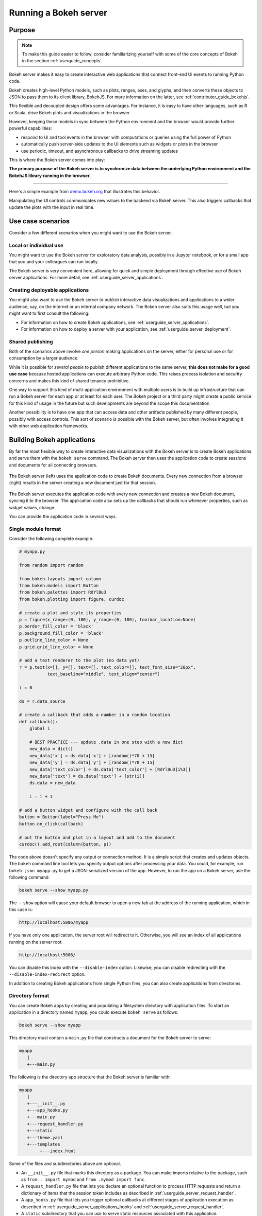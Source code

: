 .. _userguide_server:

Running a Bokeh server
======================

.. _userguide_server_purpose:

Purpose
-------

.. note::
    To make this guide easier to follow, consider familiarizing
    yourself with some of the core concepts of Bokeh in the section
    :ref:`userguide_concepts`.

Bokeh server makes it easy to create interactive web applications that connect
front-end UI events to running Python code.

Bokeh creates high-level Python models, such as plots, ranges, axes, and
glyphs, and then converts these objects to JSON to pass them to its client
library, BokehJS. For more information on the latter, see
:ref:`contributor_guide_bokehjs`.

This flexible and decoupled design offers some advantages. For instance, it is
easy to have other languages, such as R or Scala, drive Bokeh plots and
visualizations in the browser.

However, keeping these models in sync between the Python environment and the
browser would provide further powerful capabilities:

* respond to UI and tool events in the browser with computations or queries
  using the full power of Python
* automatically push server-side updates to the UI elements such as widgets or
  plots in the browser
* use periodic, timeout, and asynchronous callbacks to drive streaming updates

This is where the Bokeh server comes into play:

**The primary purpose of the Bokeh server is to synchronize data between the
underlying Python environment and the BokehJS library running in the browser.**

----

Here's a simple example from `demo.bokeh.org`_ that illustrates this behavior.

.. raw:: html

    <div>
    <iframe
        src="https://demo.bokeh.org/sliders"
        frameborder="0"
        style="overflow:hidden;height:400px;width: 90%;

        -moz-transform-origin: top left;
        -webkit-transform-origin: top left;
        -o-transform-origin: top left;
        -ms-transform-origin: top left;
        transform-origin: top left;"
        height="460"
    ></iframe>
    </div>

Manipulating the UI controls communicates new values to the backend via Bokeh
server. This also triggers callbacks that update the plots with the input in
real time.

.. _userguide_server_use_case:

Use case scenarios
------------------

Consider a few different scenarios when you might want to use the Bokeh server.

.. _userguide_server_use_case_individual:

Local or individual use
~~~~~~~~~~~~~~~~~~~~~~~

You might want to use the Bokeh server for exploratory data analysis, possibly
in a Jupyter notebook, or for a small app that you and your colleagues can run
locally.

The Bokeh server is very convenient here, allowing for quick and simple
deployment through effective use of Bokeh server applications. For more
detail, see :ref:`userguide_server_applications`.

.. _userguide_server_use_case_deployed:

Creating deployable applications
~~~~~~~~~~~~~~~~~~~~~~~~~~~~~~~~

You might also want to use the Bokeh server to publish interactive data
visualizations and applications to a wider audience, say, on the internet
or an internal company network. The Bokeh server also suits this usage well,
but you might want to first consult the following:

* For information on how to create Bokeh applications, see
  :ref:`userguide_server_applications`.
* For information on how to deploy a server with your application, see
  :ref:`userguide_server_deployment`.


.. _userguide_server_use_case_shared:

Shared publishing
~~~~~~~~~~~~~~~~~

Both of the scenarios above involve *one person* making applications on the
server, either for personal use or for consumption by a larger audience.

While it is possible for *several people* to publish different applications
to the same server, **this does not make for a good use case** because hosted
applications can execute arbitrary Python code. This raises process isolation
and security concerns and makes this kind of shared tenancy prohibitive.

One way to support this kind of multi-application environment with multiple
users is to build up infrastructure that can run a Bokeh server for each app or
at least for each user. The Bokeh project or a third party might create a
public service for this kind of usage in the future but such developments are
beyond the scope this documentation.

Another possibility is to have one app that can access data and other artifacts
published by many different people, possibly with access controls. This sort of
scenario *is* possible with the Bokeh server, but often involves integrating it
with other web application frameworks.

.. _userguide_server_applications:

Building Bokeh applications
---------------------------

By far the most flexible way to create interactive data visualizations with
the Bokeh server is to create Bokeh applications and serve them with the
``bokeh serve`` command. The Bokeh server then uses the application code to
create sessions and documents for all connecting browsers.

.. figure:: /_images/bokeh_serve.svg
    :align: center
    :width: 65%

    The Bokeh server (left) uses the application code to create Bokeh
    documents. Every new connection from a browser (right) results in
    the server creating a new document just for that session.

The Bokeh server executes the application code with every new connection and
creates a new Bokeh document, syncing it to the browser. The application code
also sets up the callbacks that should run whenever properties, such as widget
values, change.

You can provide the application code in several ways.

.. _userguide_server_applications_single_module:

Single module format
~~~~~~~~~~~~~~~~~~~~

Consider the following complete example.

.. code-block:: python

    # myapp.py

    from random import random

    from bokeh.layouts import column
    from bokeh.models import Button
    from bokeh.palettes import RdYlBu3
    from bokeh.plotting import figure, curdoc

    # create a plot and style its properties
    p = figure(x_range=(0, 100), y_range=(0, 100), toolbar_location=None)
    p.border_fill_color = 'black'
    p.background_fill_color = 'black'
    p.outline_line_color = None
    p.grid.grid_line_color = None

    # add a text renderer to the plot (no data yet)
    r = p.text(x=[], y=[], text=[], text_color=[], text_font_size="26px",
               text_baseline="middle", text_align="center")

    i = 0

    ds = r.data_source

    # create a callback that adds a number in a random location
    def callback():
        global i

        # BEST PRACTICE --- update .data in one step with a new dict
        new_data = dict()
        new_data['x'] = ds.data['x'] + [random()*70 + 15]
        new_data['y'] = ds.data['y'] + [random()*70 + 15]
        new_data['text_color'] = ds.data['text_color'] + [RdYlBu3[i%3]]
        new_data['text'] = ds.data['text'] + [str(i)]
        ds.data = new_data

        i = i + 1

    # add a button widget and configure with the call back
    button = Button(label="Press Me")
    button.on_click(callback)

    # put the button and plot in a layout and add to the document
    curdoc().add_root(column(button, p))

The code above doesn't specify any output or connection method. It is a simple
script that creates and updates objects. The ``bokeh`` command line tool lets
you specify output options after processing your data. You could, for example,
run ``bokeh json myapp.py`` to get a JSON-serialized version of the app.
However, to run the app on a Bokeh server, use the following command:

.. code-block:: sh

    bokeh serve --show myapp.py

The ``--show`` option will cause your default browser to open a new tab at the
address of the running application, which in this case is:

.. code-block:: none

    http://localhost:5006/myapp

If you have only one application, the server root will redirect to it.
Otherwise, you will see an index of all applications running on the server
root:

.. code-block:: none

    http://localhost:5006/

You can disable this index with the ``--disable-index`` option. Likewise, you
can disable redirecting with the ``--disable-index-redirect`` option.

In addition to creating Bokeh applications from single Python files, you can
also create applications from directories.


.. _userguide_server_applications_directory:

Directory format
~~~~~~~~~~~~~~~~

You can create Bokeh apps by creating and populating a filesystem directory
with application files. To start an application in a directory named ``myapp``,
you could execute ``bokeh serve`` as follows:

.. code-block:: sh

    bokeh serve --show myapp

This directory must contain a ``main.py`` file that constructs a document for
the Bokeh server to serve:

.. code-block:: none

    myapp
       |
       +---main.py

The following is the directory app structure that the Bokeh server is familiar
with:

.. code-block:: none

    myapp
       |
       +---__init__.py
       +---app_hooks.py
       +---main.py
       +---request_handler.py
       +---static
       +---theme.yaml
       +---templates
            +---index.html

Some of the files and subdirectories above are optional.

* An ``__init__.py`` file that marks this directory as a package. You can make
  imports relative to the package, such as ``from . import mymod`` and
  ``from .mymod import func``.

* A ``request_handler.py`` file that lets you declare an optional function to
  process HTTP requests and return a dictionary of items that the session token
  includes as described in :ref:`userguide_server_request_handler`.

* A ``app_hooks.py`` file that lets you trigger optional callbacks at different
  stages of application execution as described in
  :ref:`userguide_server_applications_hooks` and
  :ref:`userguide_server_request_handler`.

* A ``static`` subdirectory that you can use to serve static resources
  associated with this application.

* A ``theme.yaml`` file where you can declare default attributes for Bokeh to
  apply to model types.

* A ``templates`` subdirectory with an ``index.html`` Jinja template file. The
  directory may contain additional Jinja templates for ``index.html`` to refer
  to. The template should have the same parameters as the
  :class:`~bokeh.core.templates.FILE` template. For more information, see
  :ref:`userguide_server_template`.

When executing your ``main.py``, the Bokeh server ensures that the standard
``__file__`` module attribute works as you would expect. So you can include
data files or custom user-defined models in your directory however you like.

Bokeh also adds the application directory ``sys.path`` to facilitate importing
of Python modules in the application directory. However, if an ``__init__.py``
is in the directory, you can use the app as a package as well as make standard
package-relative imports.

Here's an example of a more developed directory tree:

.. code-block:: none

    myapp
       |
       +---__init__.py
       |
       +---app_hooks.py
       +---data
       |    +---things.csv
       |
       +---helpers.py
       +---main.py
       |---models
       |    +---custom.js
       |
       +---request_handler.py
       +---static
       |    +---css
       |    |    +---special.css
       |    |
       |    +---images
       |    |    +---foo.png
       |    |    +---bar.png
       |    |
       |    +---js
       |        +---special.js
       |
       |---templates
       |    +---index.html
       |
       +---theme.yaml

In this case, your code might be similar to the following:

.. code-block:: python

    from os.path import dirname, join
    from .helpers import load_data

    load_data(join(dirname(__file__), 'data', 'things.csv'))

The code to load a JavaScript implementation for a custom model from
``models/custom.js`` is also similar.

.. _userguide_server_template:

Customizing the application's Jinja template
~~~~~~~~~~~~~~~~~~~~~~~~~~~~~~~~~~~~~~~~~~~~

The :ref:`userguide_server_applications_directory` section mentions that you
can override the default Jinja template, which the Bokeh server uses to
generate user-facing HTML.

This lets you use CSS and JavaScript to tweak the way the application appears
in the browser.

For more details on how Jinja templating works, see the
`Jinja project documentation`_.

Embedding figures in the template
'''''''''''''''''''''''''''''''''

To reference a Bokeh figure in the templated code, you need to set its ``name``
attribute and add the figure to the current document root in the main thread of
your Bokeh app, that is ``main.py``.

.. code-block:: python

    from bokeh.plotting import curdoc

    # templates can refer to a configured name value
    plot = figure(name="bokeh_jinja_figure")

    curdoc().add_root(plot)

You can then use that name in the corresponding Jinja template to reference the
figure via the ``roots`` template parameter as follows:

.. code-block:: html

    {% extends base %}

    {% block contents %}
    <div>
        {{ embed(roots.bokeh_jinja_figure) }}
    </div>
    {% endblock %}

Defining custom variables
'''''''''''''''''''''''''

You can pass custom variables to the template with the
``curdoc().template_variables`` dictionary as follows:

.. code-block:: python

    # set a new single key/value pair
    curdoc().template_variables["user_id"] = user_id

    # or update multiple pairs at once
    curdoc().template_variables.update(first_name="Mary", last_name="Jones")

You can then reference the variables in the corresponding Jinja template.

.. code-block:: html

    {% extends base %}

    {% block contents %}
    <div>
        <p> Hello {{ user_id }}, AKA '{{ last_name }}, {{ first_name }}'! </p>
    </div>
    {% endblock %}

.. _userguide_server_session_request:

Accessing HTTP requests
~~~~~~~~~~~~~~~~~~~~~~~

When creating a session for an application, Bokeh makes the session context
available as ``curdoc().session_context``. The most useful function of the
session context is to make the Tornado HTTP request object available to the
application as ``session_context.request``. HTTP requests are not available
directly because of an incompatibility with ``--num-procs``. Instead, only the
``arguments`` attribute is available in full and only a subset of ``cookies``
and ``headers`` allowed by the ``--include-headers``, ``--exclude-headers``,
``--include-cookies``, and ``--exclude-cookies`` parameters is available.
Attempting to access any other attribute on a ``request`` results in an error.

You can enable additional request attributes as described in
:ref:`userguide_server_request_handler`.

The following code accesses the request ``arguments`` to provide a value for
the variable ``N`` that could, for example, control the number of plot points.

.. code-block:: python

  # request.arguments is a dict that maps argument names to lists of strings,
  # for example, the query string ?N=10 results in {'N': [b'10']}

  args = curdoc().session_context.request.arguments

  try:
    N = int(args.get('N')[0])
  except:
    N = 200

.. warning::
  The request object makes inspecting values, such as ``arguments``, easy.
  However, calling any of the Tornado methods, such as ``finish()``,  or
  writing directly to ``request.connection`` is unsupported and results in
  undefined behavior.


.. _userguide_server_request_handler:

Request handler hooks
~~~~~~~~~~~~~~~~~~~~~

To provide additional information where full Tornado HTTP requests may not be
available, you can define a custom handler hook.

To do so, create an app in :ref:`directory format<userguide_server_applications_directory>` and
include a file called ``request_handler.py`` in the directory. This file must
include a ``process_request`` function.

.. code-block:: python

    def process_request(request):
        '''If present, this function executes when an HTTP request arrives.'''
        return {}

The process then passes Tornado HTTP requests to the handler, which returns a
dictionary for ``curdoc().session_context.token_payload``. This lets you work
around some of the ``--num-procs`` issues and provide additional information.

.. _userguide_server_applications_callbacks:

Callbacks and events
~~~~~~~~~~~~~~~~~~~~

Before jumping into callbacks and events specifically in the context of the
Bokeh server, it's worth discussing different use cases for callbacks in
general.

JavaScript callbacks in the browser
'''''''''''''''''''''''''''''''''''

Whether you are using the Bokeh server or not, you can create callbacks that
execute in the browser with ``CustomJS`` and other methods. For more
information and examples, see :ref:`userguide_interaction_jscallbacks`.

``CustomJS`` callbacks **never** execute Python code, not even if you convert a
Python callback into JavaScript. ``CustomJS`` callbacks only execute inside the
browser's JavaScript interpreter, which means that they can only interact with
JavaScript data and functions, such as BokehJS models.

Python callbacks with Jupyter interactors
'''''''''''''''''''''''''''''''''''''''''

When working with Jupyter notebooks, you can use Jupyter interactors to quickly
create simple GUI forms. Updates to GUI widgets trigger Python callbacks that
execute in the Python kernel of Jupyter. It is often useful to have these
callbacks call :func:`~bokeh.io.push_notebook` to push updates to displayed
plots. For more information, see
:ref:`userguide_jupyter_notebook_jupyter_interactors`.

.. note::
    You can push plot updates from Python to BokehJS with
    :func:`~bokeh.io.push_notebook`. For two-way communication, embed a Bokeh
    server in the notebook. For example, this lets range and selection updates
    trigger Python callbacks. For further details, see
    :bokeh-tree:`examples/howto/server_embed/notebook_embed.ipynb`

Updating from threads
'''''''''''''''''''''

You can make blocking computations in separate threads. However, you **must**
schedule document updates via a next tick callback. This callback executes
as soon as possible with the next iteration of the Tornado event loop and
automatically acquires necessary locks to safely update the document state.

.. warning::
    The ONLY safe operations to perform on a document from a different thread
    are :func:`~bokeh.document.Document.add_next_tick_callback` and
    :func:`~bokeh.document.Document.remove_next_tick_callback`

Remember, direct updates to the document state issuing from another thread,
whether through other document methods or setting of Bokeh model properties,
risk data and protocol corruption.

To allow all threads access to the same document, save a local copy of
``curdoc()``. The example below illustrates this process.

.. code-block:: python

    import time
    from functools import partial
    from random import random
    from threading import Thread

    from bokeh.models import ColumnDataSource
    from bokeh.plotting import curdoc, figure

    # only modify from a Bokeh session callback
    source = ColumnDataSource(data=dict(x=[0], y=[0]))

    # This is important! Save curdoc() to make sure all threads
    # see the same document.
    doc = curdoc()

    async def update(x, y):
        source.stream(dict(x=[x], y=[y]))

    def blocking_task():
        while True:
            # do some blocking computation
            time.sleep(0.1)
            x, y = random(), random()

            # but update the document from a callback
            doc.add_next_tick_callback(partial(update, x=x, y=y))

    p = figure(x_range=[0, 1], y_range=[0,1])
    l = p.circle(x='x', y='y', source=source)

    doc.add_root(p)

    thread = Thread(target=blocking_task)
    thread.start()

To see this example in action, save the above code to a Python file, for
example, ``testapp.py``, and then execute the following command:

.. code-block:: sh

    bokeh serve --show testapp.py

.. warning::
    There is currently no locking around adding next tick callbacks to
    documents. Bokeh should have a more fine-grained locking for callback
    methods in the future, but for now it is best to have each thread add no
    more than one callback to the document.

Updating from unlocked callbacks
''''''''''''''''''''''''''''''''

Normally Bokeh session callbacks recursively lock the document until all
future work they initiate is completed. However, you may want to drive
blocking computations from callbacks using Tornado's ``ThreadPoolExecutor``
in an asynchronous callback. This requires that you use the
:func:`~bokeh.document.without_document_lock` decorator to suppress the normal
locking behavior.

As with the thread example above, **all actions that update document state
must go through a next tick callback**.

The following example demonstrates an application that drives a blocking
computation from one unlocked Bokeh session callback. It yields to a blocking
function that runs on the thread pool executor and then updates with a next
tick callback. The example also updates the state simply from a standard locked
session callback with a different update rate.

.. code-block:: python

    import asyncio
    import time
    from concurrent.futures import ThreadPoolExecutor
    from functools import partial

    from bokeh.document import without_document_lock
    from bokeh.models import ColumnDataSource
    from bokeh.plotting import curdoc, figure

    source = ColumnDataSource(data=dict(x=[0], y=[0], color=["blue"]))

    i = 0

    doc = curdoc()

    executor = ThreadPoolExecutor(max_workers=2)

    def blocking_task(i):
        time.sleep(1)
        return i

    # the unlocked callback uses this locked callback to safely update
    async def locked_update(i):
        source.stream(dict(x=[source.data['x'][-1]+1], y=[i], color=["blue"]))

    # this unlocked callback will not prevent other session callbacks from
    # executing while it is running
    @without_document_lock
    async def unlocked_task():
        global i
        i += 1
        res = await asyncio.wrap_future(executor.submit(blocking_task, i), loop=None)
        doc.add_next_tick_callback(partial(locked_update, i=res))

    async def update():
        source.stream(dict(x=[source.data['x'][-1]+1], y=[i], color=["red"]))

    p = figure(x_range=[0, 100], y_range=[0, 20])
    l = p.circle(x='x', y='y', color='color', source=source)

    doc.add_periodic_callback(unlocked_task, 1000)
    doc.add_periodic_callback(update, 200)
    doc.add_root(p)


As before, you can run this example by saving to a Python file and running
``bokeh serve`` on it.

.. _userguide_server_applications_hooks:

Lifecycle hooks
~~~~~~~~~~~~~~~

You may want to execute code at specific points of server or session runtime.
For instance, if you are using a Bokeh server with a Django server, you need to
call ``django.setup()`` for each Bokeh server to properly initialize Django for
use by Bokeh application code.

Bokeh enables this through a set of *lifecycle hooks*. To use these hooks,
create your application in
:ref:`directory format<userguide_server_applications_directory>` and include a
designated file called ``app_hooks.py`` in the directory. In this file you can
include any or all of the following conventionally named functions:

.. code-block:: python

    def on_server_loaded(server_context):
        # If present, this function executes when the server starts.
        pass

    def on_server_unloaded(server_context):
        # If present, this function executes when the server shuts down.
        pass

    def on_session_created(session_context):
        # If present, this function executes when the server creates a session.
        pass

    def on_session_destroyed(session_context):
        # If present, this function executes when the server closes a session.
        pass

You can also define ``on_session_destroyed`` lifecycle hooks directly on the
``Document`` being served. This makes it easy to clean up after a user closes
a session by performing such actions as database connection shutdown without
the need to bundle a separate file. To declare such a callback, define a
function and register it with the ``Document.on_session_destroyed`` method:

.. code-block:: python

    doc = Document()

    def cleanup_session(session_context):
        # This function executes when the user closes the session.
        pass

    doc.on_session_destroyed(cleanup_session)

Besides the lifecycle hooks above, you may also define request hooks to
access the HTTP requests your users make. For further information, see
:ref:`userguide_server_request_handler`.


.. _userguide_server_embedding:

Embedding Bokeh server as a library
-----------------------------------

It can be useful to embed the Bokeh Server in a larger Tornado application, or a
Jupyter notebook, and use the already existing Tornado ``IOloop``. Here is the
basis for integration of Bokeh in such a scenario:

.. code-block:: python

   from bokeh.server.server import Server

   server = Server(
       bokeh_applications,  # list of Bokeh applications
       io_loop=loop,        # Tornado IOLoop
       **server_kwargs      # port, num_procs, etc.
   )

   # start timers and services and immediately return
   server.start()

You can also create and control an ``IOLoop`` directly. This can be useful when
creating standalone "normal" Python scripts that serve Bokeh apps or embedding
a Bokeh application in a framework like Flask or Django without having to run a
separate Bokeh server process. You can find some examples of this technique in
the examples directory:

* :bokeh-tree:`examples/howto/server_embed/flask_embed.py`
* :bokeh-tree:`examples/howto/server_embed/notebook_embed.ipynb`
* :bokeh-tree:`examples/howto/server_embed/standalone_embed.py`
* :bokeh-tree:`examples/howto/server_embed/tornado_embed.py`

Also note that every command line argument for ``bokeh serve`` has a
corresponding keyword argument for ``Server``. For instance, using the
``--allow-websocket-origin`` command line argument is equivalent to passing
``allow_websocket_origin`` as a parameter.

.. _userguide_server_bokeh_client:

Connecting with ``bokeh.client``
--------------------------------

You can directly interact with the Bokeh server via a client API, which you can
use to make modifications to Bokeh documents in existing sessions on a Bokeh
server.

.. figure:: /_images/bokeh_serve_client.svg
    :align: center
    :width: 65%

    Typically, web browsers connect to the Bokeh server, but you can make a
    connection from Python by using the ``bokeh.client`` module.

This can be useful, for example, to make user-specific customizations to a
Bokeh app that is embedded by another web framework, such as Flask or Django.
In the following example, a Flask endpoint embeds a "sliders" app already
running on the server but changes the plot title *before* passing the output
to the user.

.. code-block:: python

    from flask import Flask, render_template

    from bokeh.client import pull_session
    from bokeh.embed import server_session

    app = Flask(__name__)

    @app.route('/', methods=['GET'])
    def bkapp_page():

        with pull_session(url="http://localhost:5006/sliders") as session:

            # update or customize that session
            session.document.roots[0].children[1].title.text = "Special sliders for a specific user!"

            # generate a script to load the customized session
            script = server_session(session_id=session.id, url='http://localhost:5006/sliders')

            # use the script in the rendered page
            return render_template("embed.html", script=script, template="Flask")

    if __name__ == '__main__':
        app.run(port=8080)

.. _userguide_server_deployment:

Deployment scenarios
--------------------

To make your application into a user-friendly service, you'll have to deploy
your work. This subsection explores various aspects of deployment.

.. _userguide_server_deployment_standalone:

Standalone Bokeh server
~~~~~~~~~~~~~~~~~~~~~~~

You can have the Bokeh server running on a network for users to interact with
your app directly. This can be a simple solution for local network deployment,
provided the capabilities of the hardware running the server match your app
requirements and the expected number of users.

However, if you have authentication, scaling, or uptime requirements, you'll
have to consider more sophisticated deployment configurations.

SSH tunnels
'''''''''''

To run a standalone instance of the Bokeh server on a host with restricted
access, use SSH to "tunnel" to the server.

In the simplest scenario, the user accesses the Bokeh server from another
location, such as a laptop with no intermediary machines.

Run the server as usual on the **remote host**.

.. code-block:: sh

    bokeh serve

Next, issue the following command on the **local machine** to establish an SSH
tunnel to the remote host:

.. code-block:: sh

    ssh -NfL localhost:5006:localhost:5006 user@remote.host

Replace *user* with your username on the remote host and *remote.host* with
the hostname or IP address of the system hosting the Bokeh server. The remote
system may prompt you for login credentials. Once you are connected, you will
be able to navigate to ``localhost:5006`` as though the Bokeh server were
running on the local machine.

A slightly more complicated scenario involves a gateway between the server and
the local machine. In that situation, a reverse tunnel must be established from
the server to the gateway with another tunnel connecting the gateway with the
local machine.

Issue the following commands on the **remote host** where the Bokeh server
will be running:

.. code-block:: sh

    nohup bokeh server &
    ssh -NfR 5006:localhost:5006 user@gateway.host

Replace *user* with your username on the gateway and *gateway.host* with the
hostname or IP address of the gateway. The gateway may prompt you for login
credentials.

To setup the tunnel between the local machine and the gateway, run the
following command on the **local machine**:

.. code-block:: sh

    ssh -NfL localhost:5006:localhost:5006 user@gateway.host

Again, replace *user* with your username on the gateway and *gateway.host*
with the hostname or IP address of the gateway.

You should now be able to access the Bokeh server from the local machine by
navigating to ``localhost:5006``. You can even set up client connections from
a Jupyter notebook running on the local machine.

.. note::
    We intend to expand this section with more guidance for other tools and
    configurations. If you have experience with other web deployment scenarios
    and wish to contribute your knowledge here, please contact us on
    https://discourse.bokeh.org

.. _userguide_server_deployment_ssl:

SSL termination
~~~~~~~~~~~~~~~

You can configure the Bokeh server to terminate SSL connections and serve
secure HTTPS and WSS sessions directly. To do so, you'll have to supply the
``--ssl-certfile`` argument with the value of the path to a single PEM file
containing a certificate as well as any number of `CA certificates
<https://en.wikipedia.org/wiki/Certificate_authority>`_ needed to establish
the certificate's authenticity.

.. code-block:: sh

    bokeh serve --ssl-certfile /path/to/cert.pem

You can also supply a path to the certificate file by setting the environment
variable ``BOKEH_SSL_CERTFILE``.

If the private key is stored separately, you can supply its location by setting
the ``--ssl-keyfile`` command line argument or by setting the
``BOKEH_SSL_KEYFILE`` environment variable. If the private key requires a
password, supply it by setting the ``BOKEH_SSL_PASSWORD`` environment variable.

Alternatively, you may wish to run a Bokeh server behind a proxy and have the
proxy terminate SSL connections. See the next subsection for details.

.. _userguide_server_deployment_proxy:

Basic reverse proxy setup
~~~~~~~~~~~~~~~~~~~~~~~~~

To serve a web application to the general internet, you may wish to host your
app on an internal network and proxy connections to it through some dedicated
HTTP server. This subsection provides guidance on how to configure some common
reverse proxies.

.. _userguide_server_deployment_nginx_proxy:

Nginx
'''''

One very common HTTP and reverse-proxying server is Nginx. Here's an example
of a ``server`` configuration stanza:

.. code-block:: nginx

    server {
        listen 80 default_server;
        server_name _;

        access_log  /tmp/bokeh.access.log;
        error_log   /tmp/bokeh.error.log debug;

        location / {
            proxy_pass http://127.0.0.1:5100;
            proxy_set_header Upgrade $http_upgrade;
            proxy_set_header Connection "upgrade";
            proxy_http_version 1.1;
            proxy_set_header X-Forwarded-For $proxy_add_x_forwarded_for;
            proxy_set_header Host $host:$server_port;
            proxy_buffering off;
        }

    }

The above ``server`` block sets up Nginx to proxy incoming connections to
``127.0.0.1`` on port 80 over to ``127.0.0.1`` on port 5100. To work in this
configuration, you need to use some of the command line options to configure
the Bokeh server. In particular, use ``--port`` to have the Bokeh server
listen on port 5100.

.. code-block:: sh

    bokeh serve myapp.py --port 5100

The basic server block above does not configure any special handling for static
resources, such as Bokeh JS and CSS files. This means that the Bokeh server
serves these files directly.

Although this is a viable option, it requires that the Bokeh server do extra
work that is better handled with Nginx. To serve static assets with Nginx, add
the following sub-block to the code above, substituting the path to your
static assets for ``/path/to/bokeh/server/static``:

.. code-block:: nginx

    location /static {
        alias /path/to/bokeh/server/static;
    }

Make sure that the account running Nginx has permissions to access Bokeh
resources. Alternatively, you can copy the resources to a global static
directory during the deployment.

To communicate cookies and headers across processes, Bokeh may include this
information in a JSON web token, sending it via a WebSocket. In certain cases
this token can grow very large causing Nginx to drop the request. You may have
to work around this by overriding the default Nginx setting
`large_client_header_buffers`:

.. code-block:: nginx

    large_client_header_buffers 4 24k;

Apache
''''''

Another common HTTP server and proxy is Apache. Here is an example
configuration for a Bokeh server running behind Apache:

.. code-block:: apache

    <VirtualHost *:80>
        ServerName localhost

        CustomLog "/path/to/logs/access_log" combined
        ErrorLog "/path/to/logs/error_log"

        ProxyPreserveHost On
        ProxyPass /myapp/ws ws://127.0.0.1:5100/myapp/ws
        ProxyPassReverse /myapp/ws ws://127.0.0.1:5100/myapp/ws

        ProxyPass /myapp http://127.0.0.1:5100/myapp/
        ProxyPassReverse /myapp http://127.0.0.1:5100/myapp/

        <Directory />
            Require all granted
            Options -Indexes
        </Directory>

        Alias /static /path/to/bokeh/server/static
        <Directory /path/to/bokeh/server/static>
            # directives to effect the static directory
            Options +Indexes
        </Directory>

    </VirtualHost>

The above configuration aliases `/static` to the location of the Bokeh static
resources directory. However, it is also possible (and probably preferable) to
copy the static resources to whatever standard location for static files you
configure for Apache as part of the deployment.

You may also need to enable some modules for the above configuration:

.. code-block:: sh

    a2enmod proxy
    a2enmod proxy_http
    a2enmod proxy_wstunnel
    apache2ctl restart

Depending on your system, you may have to use ``sudo`` to run the above.

As before, run the Bokeh server with the following command:

.. code-block:: sh

    bokeh serve myapp.py --port 5100

.. _userguide_server_deployment_nginx_proxy_ssl:

Reverse proxying with Nginx and SSL
~~~~~~~~~~~~~~~~~~~~~~~~~~~~~~~~~~~

To deploy a Bokeh server behind an SSL-terminated Nginx proxy, you'll need a
few additional customizations. In particular, you'll have to configure the
Bokeh server with the ``--use-xheaders`` flag.

.. code-block:: sh

    bokeh serve myapp.py --port 5100 --use-xheaders

The ``--use-xheaders`` flag causes Bokeh to override the remote IP and
URI scheme/protocol for all requests with ``X-Real-Ip``, ``X-Forwarded-For``,
``X-Scheme``, and ``X-Forwarded-Proto`` headers when they are available.

You'll also have to customize Nginx. In particular, you have to configure Nginx
to send ``X-Forwarded-Proto`` headers and use SSL termination. Optionally, you
may want to redirect all HTTP traffic to HTTPS.

The complete details of this configuration, such as how and where to install
SSL certificates and keys, varies by platform and the following is only a
reference ``nginx.conf`` setup:

.. code-block:: nginx

    # redirect HTTP traffic to HTTPS (optional)
    server {
        listen      80;
        server_name foo.com;
        return      301 https://$server_name$request_uri;
    }

    server {
        listen      443 default_server;
        server_name foo.com;

        # adds Strict-Transport-Security to prevent man-in-the-middle attacks
        add_header Strict-Transport-Security "max-age=31536000";

        ssl on;

        # SSL installation details vary by platform
        ssl_certificate /etc/ssl/certs/my-ssl-bundle.crt;
        ssl_certificate_key /etc/ssl/private/my_ssl.key;

        # enables all versions of TLS, but not the deprecated SSLv2 or v3
        ssl_protocols TLSv1 TLSv1.1 TLSv1.2;

        # disables all weak ciphers
        ssl_ciphers "ECDHE-RSA-AES256-GCM-SHA384:ECDHE-RSA-AES128-GCM-SHA256:DHE-RSA-AES256-GCM-SHA384:DHE-RSA-AES128-GCM-SHA256:ECDHE-RSA-AES256-SHA384:ECDHE-RSA-AES128-SHA256:ECDHE-RSA-AES256-SHA:ECDHE-RSA-AES128-SHA:DHE-RSA-AES256-SHA256:DHE-RSA-AES128-SHA256:DHE-RSA-AES256-SHA:DHE-RSA-AES128-SHA:ECDHE-RSA-DES-CBC3-SHA:EDH-RSA-DES-CBC3-SHA:AES256-GCM-SHA384:AES128-GCM-SHA256:AES256-SHA256:AES128-SHA256:AES256-SHA:AES128-SHA:DES-CBC3-SHA:HIGH:!aNULL:!eNULL:!EXPORT:!DES:!MD5:!PSK:!RC4";

        ssl_prefer_server_ciphers on;

        location / {
            proxy_pass http://127.0.0.1:5100;
            proxy_set_header Upgrade $http_upgrade;
            proxy_set_header Connection "upgrade";
            proxy_http_version 1.1;
            proxy_set_header X-Forwarded-Proto $scheme;
            proxy_set_header X-Forwarded-For $proxy_add_x_forwarded_for;
            proxy_set_header Host $host:$server_port;
            proxy_buffering off;
        }

    }

This configuration will proxy all incoming HTTPS connections to ``foo.com``
over to a Bokeh server running internally on ``http://127.0.0.1:5100``.

.. _userguide_server_deployment_nginx_load_balance:

Load balancing with Nginx
~~~~~~~~~~~~~~~~~~~~~~~~~

The Bokeh server is scalable by design. If you need more capacity, you can
simply run additional servers. In this case, you'll generally want to run all
the Bokeh server instances behind a load balancer so that new connections are
distributed among individual servers.

.. figure:: /_images/bokeh_serve_scale.svg
    :align: center
    :width: 65%

    The Bokeh server is horizontally scalable. To add more capacity, you
    can run more servers behind a load balancer.

Nginx can help with load balancing. This section describes some of the basics
of one possible configuration, but please also refer to the
`Nginx load balancer documentation`_. For instance, there are different
strategies available for choosing what server to connect to next.

First, you need to add an ``upstream`` stanza to the Nginx configuration.
This typically goes above the ``server`` stanza and looks something like the
following:

.. code-block:: nginx

    upstream myapp {
        least_conn;                 # Use the least-connected strategy
        server 127.0.0.1:5100;      # Bokeh Server 0
        server 127.0.0.1:5101;      # Bokeh Server 1
        server 127.0.0.1:5102;      # Bokeh Server 2
        server 127.0.0.1:5103;      # Bokeh Server 3
        server 127.0.0.1:5104;      # Bokeh Server 4
        server 127.0.0.1:5105;      # Bokeh Server 5
    }

The rest of the configuration uses the name ``myapp`` to refer to the above
``upstream`` stanza, which lists the internal connection information for six
different Bokeh server instances (each running on a different port). You can
run and list as many Bokeh servers as you need.

To run a Bokeh server instance, use commands similar to the following:

.. code-block:: sh

    serve myapp.py --port 5100
    serve myapp.py --port 5101
    ...

Next, in the ``location`` stanza for the Bokeh server, change the
``proxy_pass`` value to refer to the ``upstream`` stanza above. The
code below uses ``proxy_pass http://myapp;``.

.. code-block:: nginx

    server {

        location / {
            proxy_pass http://myapp;

            # all other settings unchanged
            proxy_set_header Upgrade $http_upgrade;
            proxy_set_header Connection "upgrade";
            proxy_http_version 1.1;
            proxy_set_header X-Forwarded-For $proxy_add_x_forwarded_for;
            proxy_set_header Host $host:$server_port;
            proxy_buffering off;
        }

    }

.. _userguide_server_deployment_auth:

Authentication
~~~~~~~~~~~~~~

The Bokeh server itself does not have any facilities for authentication or
authorization. However, you can configure the Bokeh server with an "auth
provider" that hooks into Tornado's underlying capabilities. For background
information, see the Tornado docs for `Authentication and security`_. The rest
of this section assumes some familiarity with that material.

Auth module
'''''''''''

You can configure the Bokeh server to only allow authenticated users to
connect. To do so, provide a path to the module that implements the necessary
functions on the command line.

.. code-block:: sh

    bokeh serve --auth-module=/path/to/auth.py

Alternatively, you can set the ``BOKEH_AUTH_MODULE`` environment variable to
this path.

The module must contain *one* of the following two functions that return the
current user (or ``None``):

.. code-block:: python

    def get_user(request_handler):
        pass

    async def get_user_async(request_handler):
        pass

The module passes the function to the Tornado ``RequestHandler`` that can
inspect cookies or request headers to determine the authenticated user. If
there is no authenticated user, these functions should return ``None``.

Additionally, the module must specify where to redirect unauthenticated users
by including either:

* a module attribute ``login_url`` and (optionally) a ``LoginHandler`` class
* a function definition for ``get_login_url``

.. code-block:: python

    login_url = "..."

    class LoginHandler(RequestHandler):
        pass

    def get_login_url(request_handler):
        pass

If the module provides a relative ``login_url``, it can also provide an
optional ``LoginHandler`` class, which the Bokeh server will incorporate
automatically.

The ``get_login_url`` function is useful in cases where the login URL must
vary based on the request, cookies, or other factors. You can also specify a
``LoginHandler`` when defining the ``get_url_function``.

To define an endpoint for logging users out, you can also use optional
``logout_url`` and ``LogoutHandler`` parameters, similar to the login options.

If you don't provide an authentication module, the configuration will not
require any authentication to access Bokeh server endpoints.

.. warning::
    The configuration executes the contents of the authentication module.

Secure cookies
''''''''''''''

If you want to use Tornado's `set_secure_cookie`_ and `get_secure_cookie`_
functions in your auth module, you'll have to set a cookie secret. To do so,
use the ``BOKEH_COOKIE_SECRET`` environment variable.

.. code-block:: sh

    export BOKEH_COOKIE_SECRET=<cookie secret value>

The value should be a long, random sequence of bytes.

.. _userguide_server_deployment_security:

Security
~~~~~~~~

By default, the Bokeh server will accept any incoming connections with an
allowed WebSocket origin. If you specify a session ID, and a session with
that ID already exists on the server, the server will connect to that session.
Otherwise, the server will automatically create and use a new session.

If you are deploying an embedded Bokeh app within a large organization or
to the wider internet, you may want to limit who can initiate sessions, and
from where. Bokeh lets you manage session creation privileges.

WebSocket origin
''''''''''''''''

When a Bokeh server receives an HTTP request, it immediately returns a script
that initiates a WebSocket connection. All subsequent communication happens
over the WebSocket.

To reduce the risk of cross-site misuse, the Bokeh server will only initiate
WebSocket connections from the origins that are explicitly allowed. Requests
with ``Origin`` headers that are not on the allowed list will generate HTTP 403
error responses.

By default, only ``localhost:5006`` is allowed, making the following two
invocations identical:

.. code-block:: sh

    bokeh serve --show myapp.py

and

.. code-block:: sh

    bokeh serve --show --allow-websocket-origin=localhost:5006 myapp.py

Both of these open your default browser to the default application URL
``localhost:5006`` and, since ``localhost:5006`` is on the list of allowed
WebSocket origins, the Bokeh server creates and displays a new session.

When you embed a Bokeh server in another web page with |server_document| or
|server_session|, the ``Origin`` header for the request to the Bokeh server
is the URL of the page that hosts your Bokeh content.

For example, if a user navigates to your page at ``https://acme.com/products``,
the origin header reported by the browser will be ``acme.com``. In this case,
you'd typically restrict the Bokeh server to honoring *only* the requests that
originate from the ``acme.com`` page, preventing other pages from embedding
your Bokeh app without your knowledge.

You can do so by setting the ``--allow-websocket-origin`` command line argument
as follows:

.. code-block:: sh

    bokeh serve --show --allow-websocket-origin=acme.com myapp.py

This will prevent other sites from embedding your Bokeh application in their
pages because requests from users viewing those pages will report a different
origin than ``acme.com``, causing the Bokeh server to reject them.

.. warning::
    Bear in mind that this only prevents *other web pages* from embedding your
    Bokeh app without your knowledge.

If you require multiple allowed origins, you can pass multiple instances of
``--allow-websocket-origin`` on the command line.

You can also configure the Bokeh server to allow all connections regardless of
origin:

.. code-block:: sh

    bokeh serve --show --allow-websocket-origin='*' myapp.py

This option is only suitable for testing, experimentation, and local notebook
usage.

Signed session IDs
''''''''''''''''''

By default, the Bokeh server will automatically create new sessions for all
new requests from allowed WebSocket origins, even if you provide no session ID.

When embedding a Bokeh app inside another web application, such as Flask or
Django, make sure that *only* your web application is capable of generating
viable requests to the Bokeh server, which you can configure to only create
sessions with a cryptographically signed session ID.

First, use the ``bokeh secret`` command to create a secret to sign session IDs.

.. code-block:: sh

    export BOKEH_SECRET_KEY=`bokeh secret`

Then set ``BOKEH_SIGN_SESSIONS`` to ``yes`` when starting the Bokeh server.
You'll typically also want to set the allowed WebSocket origin at this point.

.. code-block:: sh

    BOKEH_SIGN_SESSIONS=yes bokeh serve --allow-websocket-origin=acme.com myapp.py

Then, in your web application, explicitly provide signed session IDs with
``generate_session_id``:

.. code-block:: python

    from bokeh.util.token import generate_session_id

    script = server_session(url='http://localhost:5006/bkapp',
                            session_id=generate_session_id())
    return render_template("embed.html", script=script, template="Flask")

Make sure to set identical ``BOKEH_SECRET_KEY`` environment variables both for
the Bokeh server and for the web app processes, such as Flask, Django, or any
other tool you are using.

.. note::

    Signed session IDs serve as access tokens. As with any token system,
    security is predicated on keeping the token secret. You should also run
    the Bokeh server behind a proxy that terminates SSL connections, or
    configure the Bokeh server to terminate SSL directly. This lets you
    securely transmit session IDs to the client browsers.

XSRF cookies
''''''''''''

Bokeh server can use Tornado's cross-site request forgery protection. To turn
this feature on, use the ``--enable-xsrf-cookies`` option or set the
environment variable ``BOKEH_XSRF_COOKIES`` to ``yes``.

With this setting, you'll have to properly instrument all PUT, POST, and DELETE
operations on custom and login handlers in order for them to function.
Typically, this means adding the following code to all HTML form submission
templates:

.. code-block:: html

    {% module xsrf_form_html() %}

For full details, see the Tornado documentation on `XSRF Cookies`_.

.. _userguide_server_deployment_scaling:

Scaling the server
~~~~~~~~~~~~~~~~~~

You can fork multiple server processes with the `num-procs` option. For
example, run the following command to fork 3 processes:

.. code-block:: sh

    bokeh serve --num-procs 3

Note that the forking operation happens in the underlying Tornado server. For
further information, see the `Tornado docs`_.

.. _Tornado docs: http://www.tornadoweb.org/en/stable/tcpserver.html#tornado.tcpserver.TCPServer.start

Further reading
---------------
Now that you are familiar with the concepts of
:ref:`running a Bokeh server<userguide_server>`,
you may be interested in learning more about the internals of the Bokeh server
in :ref:`contributor_guide_server`.

.. _Authentication and security: https://www.tornadoweb.org/en/stable/guide/security.html
.. _demo.bokeh.org: https://demo.bokeh.org
.. _get_secure_cookie: https://www.tornadoweb.org/en/stable/web.html#tornado.web.RequestHandler.get_secure_cookie
.. _Nginx load balancer documentation: http://nginx.org/en/docs/http/load_balancing.html
.. _set_secure_cookie: https://www.tornadoweb.org/en/stable/web.html#tornado.web.RequestHandler.set_secure_cookie
.. _XSRF Cookies:  https://www.tornadoweb.org/en/stable/guide/security.html#cross-site-request-forgery-protection
.. _Jinja project documentation: https://jinja.palletsprojects.com/en/2.10.x/

.. |server_document|  replace:: :func:`~bokeh.embed.server_document`
.. |server_session|  replace:: :func:`~bokeh.embed.server_session`
